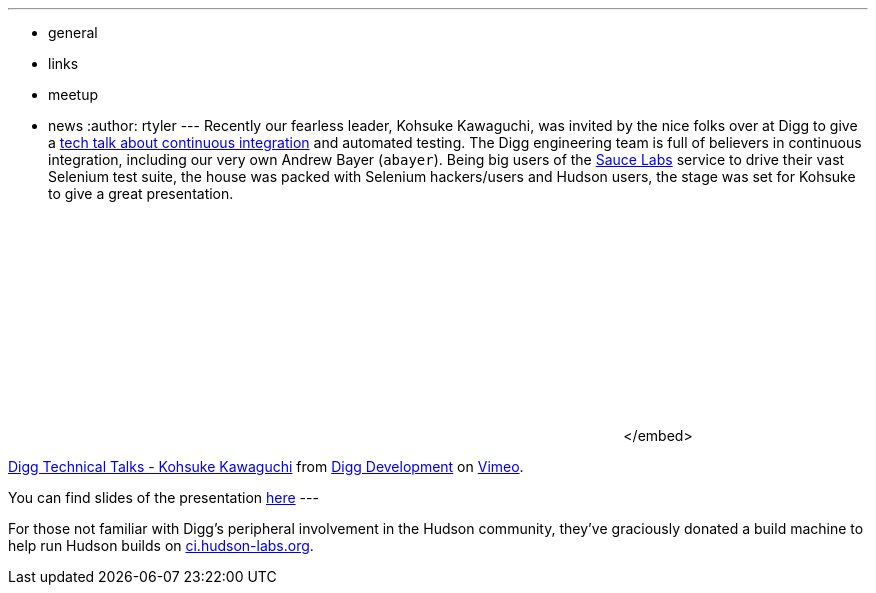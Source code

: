 ---
:layout: post
:title: Digg Technical Talk
:nodeid: 218
:created: 1277748340
:tags:
  - general
  - links
  - meetup
  - news
:author: rtyler
---
Recently our fearless leader, Kohsuke Kawaguchi, was invited by the nice folks over at Digg to give a https://about.digg.com/blog/digg-technical-talks-kohsuke-kawaguchi[tech talk about continuous integration] and automated testing. The Digg engineering team is full of believers in continuous integration, including our very own Andrew Bayer (`abayer`). Being big users of the https://twitter.com/saucelabs[Sauce Labs] service to drive their vast Selenium test suite, the house was packed with Selenium hackers/users and Hudson users, the stage was set for Kohsuke to give a great presentation.+++<center>++++++<object width="400" height="225">++++++<param name="allowfullscreen" value="true">++++++</param>++++++<param name="allowscriptaccess" value="always">++++++</param>++++++<param name="movie" value="https://vimeo.com/moogaloop.swf?clip_id=12859357&amp;server=vimeo.com&amp;show_title=1&amp;show_byline=1&amp;show_portrait=0&amp;color=&amp;fullscreen=1">++++++</param>++++++<embed src="https://vimeo.com/moogaloop.swf?clip_id=12859357&amp;server=vimeo.com&amp;show_title=1&amp;show_byline=1&amp;show_portrait=0&amp;color=&amp;fullscreen=1" type="application/x-shockwave-flash" allowfullscreen="true" allowscriptaccess="always" width="400" height="225">++++++</embed>+++</embed>+++</object>+++

https://vimeo.com/12859357[Digg Technical Talks - Kohsuke Kawaguchi] from https://vimeo.com/digg[Digg Development] on https://vimeo.com[Vimeo].+++</center>+++

You can find slides of the presentation https://about.digg.com/files/HudsonDigg.ppt[here]
// break
---

For those not familiar with Digg's peripheral involvement in the Hudson community, they've graciously donated a build machine to help run Hudson builds on https://ci.hudson-labs.org/[ci.hudson-labs.org].
